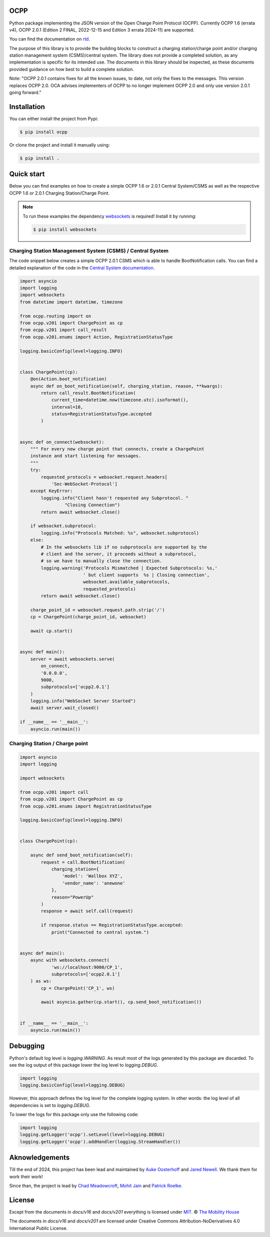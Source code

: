 .. image:: https://github.com/mobilityhouse/ocpp/actions/workflows/pull-request.yml/badge.svg?style=svg
   :target: https://github.com/mobilityhouse/ocpp/actions/workflows/pull-request.yml

.. image:: https://img.shields.io/pypi/pyversions/ocpp.svg
   :target: https://pypi.org/project/ocpp/

.. image:: https://img.shields.io/readthedocs/ocpp.svg
   :target: https://ocpp.readthedocs.io/en/latest/

OCPP
----

Python package implementing the JSON version of the Open Charge Point Protocol
(OCPP). Currently OCPP 1.6 (errata v4), OCPP 2.0.1 (Edition 2 FINAL, 2022-12-15 and Edition 3 errata 2024-11)
are supported.

You can find the documentation on `rtd`_.

The purpose of this library is to provide the building blocks to construct a
charging station/charge point and/or charging station management system
(CSMS)/central system. The library does not provide a completed solution, as any
implementation is specific for its intended use. The documents in this library
should be inspected, as these documents provided guidance on how best to
build a complete solution.

Note: "OCPP 2.0.1 contains fixes for all the known issues, to date, not only
the fixes to the messages. This version replaces OCPP 2.0. OCA advises
implementers of OCPP to no longer implement OCPP 2.0 and only use version
2.0.1 going forward."

Installation
------------

You can either install the project from Pypi:

.. code-block:: bash

   $ pip install ocpp

Or clone the project and install it manually using:

.. code-block:: bash

   $ pip install .

Quick start
-----------

Below you can find examples on how to create a simple OCPP 1.6 or 2.0.1 Central
System/CSMS as well as the respective OCPP 1.6 or 2.0.1
Charging Station/Charge Point.

.. note::

   To run these examples the dependency websockets_ is required! Install it by running:

   .. code-block:: bash

      $ pip install websockets

Charging Station Management System (CSMS) / Central System
~~~~~~~~~~~~~~~~~~~~~~~~~~~~~~~~~~~~~~~~~~~~~~~~~~~~~~~~~~

The code snippet below creates a simple OCPP 2.0.1 CSMS which
is able to handle BootNotification calls. You can find a detailed explanation of the
code in the `Central System documentation`_.


.. code-block:: python

    import asyncio
    import logging
    import websockets
    from datetime import datetime, timezone

    from ocpp.routing import on
    from ocpp.v201 import ChargePoint as cp
    from ocpp.v201 import call_result
    from ocpp.v201.enums import Action, RegistrationStatusType

    logging.basicConfig(level=logging.INFO)


    class ChargePoint(cp):
        @on(Action.boot_notification)
        async def on_boot_notification(self, charging_station, reason, **kwargs):
            return call_result.BootNotification(
                current_time=datetime.now(timezone.utc).isoformat(),
                interval=10,
                status=RegistrationStatusType.accepted
            )


    async def on_connect(websocket):
        """ For every new charge point that connects, create a ChargePoint
        instance and start listening for messages.
        """
        try:
            requested_protocols = websocket.request.headers[
                'Sec-WebSocket-Protocol']
        except KeyError:
            logging.info("Client hasn't requested any Subprotocol. "
                     "Closing Connection")
            return await websocket.close()

        if websocket.subprotocol:
            logging.info("Protocols Matched: %s", websocket.subprotocol)
        else:
            # In the websockets lib if no subprotocols are supported by the
            # client and the server, it proceeds without a subprotocol,
            # so we have to manually close the connection.
            logging.warning('Protocols Mismatched | Expected Subprotocols: %s,'
                            ' but client supports  %s | Closing connection',
                            websocket.available_subprotocols,
                            requested_protocols)
            return await websocket.close()

        charge_point_id = websocket.request.path.strip('/')
        cp = ChargePoint(charge_point_id, websocket)

        await cp.start()


    async def main():
        server = await websockets.serve(
            on_connect,
            '0.0.0.0',
            9000,
            subprotocols=['ocpp2.0.1']
        )
        logging.info("WebSocket Server Started")
        await server.wait_closed()

    if __name__ == '__main__':
        asyncio.run(main())

Charging Station / Charge point
~~~~~~~~~~~~~~~~~~~~~~~~~~~~~~~

.. code-block:: python

    import asyncio
    import logging

    import websockets

    from ocpp.v201 import call
    from ocpp.v201 import ChargePoint as cp
    from ocpp.v201.enums import RegistrationStatusType

    logging.basicConfig(level=logging.INFO)


    class ChargePoint(cp):

        async def send_boot_notification(self):
            request = call.BootNotification(
                charging_station={
                    'model': 'Wallbox XYZ',
                    'vendor_name': 'anewone'
                },
                reason="PowerUp"
            )
            response = await self.call(request)

            if response.status == RegistrationStatusType.accepted:
                print("Connected to central system.")


    async def main():
        async with websockets.connect(
                'ws://localhost:9000/CP_1',
                subprotocols=['ocpp2.0.1']
        ) as ws:
            cp = ChargePoint('CP_1', ws)

            await asyncio.gather(cp.start(), cp.send_boot_notification())


    if __name__ == '__main__':
        asyncio.run(main())

Debugging
---------

Python's default log level is `logging.WARNING`. As result most of the logs
generated by this package are discarded. To see the log output of this package
lower the log level to `logging.DEBUG`.

.. code-block:: python

  import logging
  logging.basicConfig(level=logging.DEBUG)

However, this approach defines the log level for the complete logging system.
In other words: the log level of all dependencies is set to `logging.DEBUG`.

To lower the logs for this package only use the following code:

.. code-block:: python

  import logging
  logging.getLogger('ocpp').setLevel(level=logging.DEBUG)
  logging.getLogger('ocpp').addHandler(logging.StreamHandler())

Aknowledgements
---------------

Till the end of 2024, this project has been lead and maintained by `Auke Oosterhoff`_ and
`Jared Newell`_. We thank them for work their work! 

Since than, the project is lead by `Chad Meadowcroft`_, `Mohit Jain`_ and `Patrick Roelke`_.

License
-------

Except from the documents in `docs/v16` and `docs/v201` everything is licensed under MIT_.
© `The Mobility House`_

The documents in `docs/v16` and `docs/v201` are licensed under Creative Commons
Attribution-NoDerivatives 4.0 International Public License.

.. _Central System documentation: https://ocpp.readthedocs.io/en/latest/central_system.html
.. _MIT: https://github.com/mobilityhouse/ocpp/blob/master/LICENSE
.. _rtd: https://ocpp.readthedocs.io/en/latest/index.html
.. _The Mobility House: https://www.mobilityhouse.com/int_en/
.. _websockets: https://pypi.org/project/websockets/

.. _Auke Oosterhoff:  https://github.com/orangetux
.. _Jared Newell: https://github.com/Jared-Newell-Mobility
.. _Chad Meadowcroft: https://github.com/mdwcrft
.. _Mohit Jain: https://github.com/jainmohit2001
.. _Patrick Roelke: https://github.com/proelke

